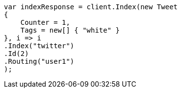 ////
IMPORTANT NOTE
==============
This file is generated from method Line363 in https://github.com/elastic/elasticsearch-net/tree/master/src/Examples/Examples/Docs/GetPage.cs#L195-L215.
If you wish to submit a PR to change this example, please change the source method above
and run dotnet run -- asciidoc in the ExamplesGenerator project directory.
////
[source, csharp]
----
var indexResponse = client.Index(new Tweet
{
    Counter = 1,
    Tags = new[] { "white" }
}, i => i
.Index("twitter")
.Id(2)
.Routing("user1")
);
----
